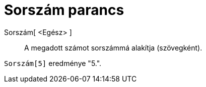 = Sorszám parancs
:page-en: commands/Ordinal
ifdef::env-github[:imagesdir: /hu/modules/ROOT/assets/images]

Sorszám[ <Egész> ]::
  A megadott számot sorszámmá alakítja (szövegként).

[EXAMPLE]
====

`++Sorszám[5]++` eredménye "5.".

====
